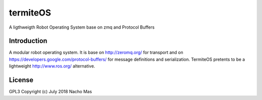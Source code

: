 termiteOS
======

.. image:: https://travis-ci.org/nachoplus/termiteOS.svg
   :target: https://travis-ci.org/nachoplus/termiteOS


A ligthweigth Robot Operating System base on zmq and Protocol Buffers
   

Introduction
------------

A modular robot operating system. It is base on http://zeromq.org/ for transport and on https://developers.google.com/protocol-buffers/ for message definitions and serialization. TermiteOS pretents to be a lightweight http://www.ros.org/ alternative.


License
-------
GPL3 
Copyright (c) July 2018 Nacho Mas

